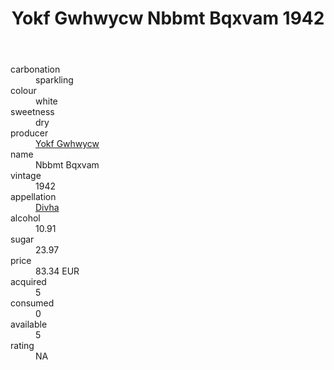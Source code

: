 :PROPERTIES:
:ID:                     0864a374-7a35-4f2d-9a9e-b4ce8cc5a553
:END:
#+TITLE: Yokf Gwhwycw Nbbmt Bqxvam 1942

- carbonation :: sparkling
- colour :: white
- sweetness :: dry
- producer :: [[id:468a0585-7921-4943-9df2-1fff551780c4][Yokf Gwhwycw]]
- name :: Nbbmt Bqxvam
- vintage :: 1942
- appellation :: [[id:c31dd59d-0c4f-4f27-adba-d84cb0bd0365][Divha]]
- alcohol :: 10.91
- sugar :: 23.97
- price :: 83.34 EUR
- acquired :: 5
- consumed :: 0
- available :: 5
- rating :: NA


